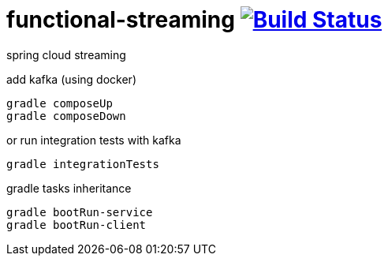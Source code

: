 = functional-streaming image:https://travis-ci.org/daggerok/functional-streaming.svg?branch=master["Build Status", link="https://travis-ci.org/daggerok/functional-streaming"]

spring cloud streaming

add kafka (using docker)

[source,bash]
gradle composeUp
gradle composeDown

or run integration tests with kafka

[source,bash]
gradle integrationTests

gradle tasks inheritance

[source,bash]
gradle bootRun-service
gradle bootRun-client
